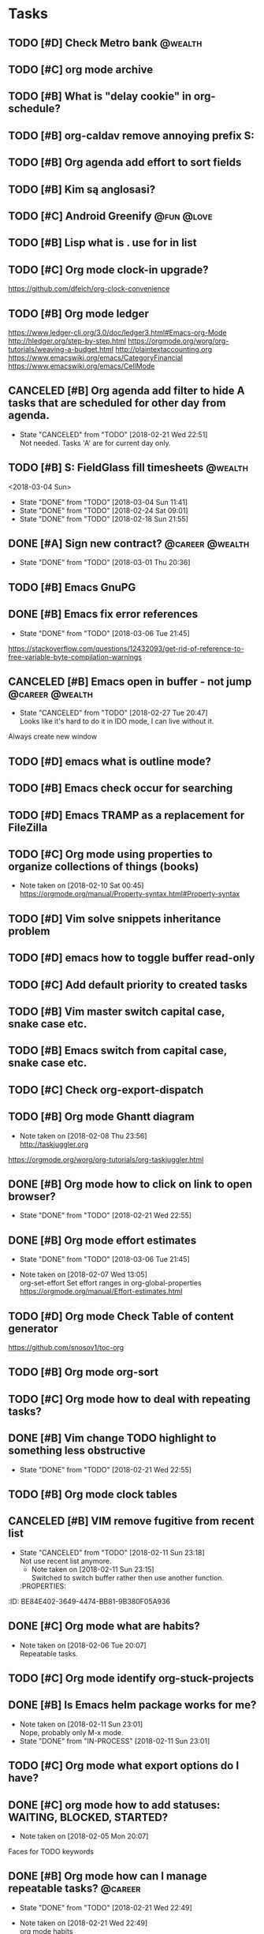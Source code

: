 * Tasks
  :PROPERTIES:
  :ID:       9C34D261-13F9-48FF-BD28-98C1FF3AB619
  :END:
** TODO [#D] Check Metro bank                                                              :@wealth:
   :PROPERTIES:
   :ID:       7BCF7EF5-03A5-4968-9D3A-3046DFD3CD24
   :END:
** TODO [#C] org mode archive
   :PROPERTIES:
   :ID:       ABA90ADF-615D-475D-BAA0-AA5069B67641
   :END:
** TODO [#B] What is "delay cookie" in org-schedule?
   :PROPERTIES:
   :ID:       B82DB973-B54A-448F-B94F-A6FE1EE24007
   :END:
** TODO [#B] org-caldav remove annoying prefix S:
   :PROPERTIES:
   :ID:       39FE3AC7-89EA-4EC1-B552-12768B8EEDD0
   :END:
** TODO [#B] Org agenda add effort to sort fields
   SCHEDULED: <2018-03-04 Sun>
   :PROPERTIES:
   :ID:       6FB23EC0-EB99-4704-AF96-0870F2996420
   :END:
** TODO [#B] Kim są anglosasi?
   SCHEDULED: <2018-03-04 Sun>
   :PROPERTIES:
   :Effort:   0:15
   :ID:       EC4FB05A-D5DF-47EC-837D-0FE0295AFCBC
   :END:
** TODO [#C] Android Greenify                                                           :@fun:@love:
   SCHEDULED: <2018-03-03 Sat>
   :PROPERTIES:
   :ID:       B2B3AB1E-048A-4396-A6FE-6FED3E33A679
   :END:
** TODO [#B] Lisp what is . use for in list
   SCHEDULED: <2018-03-04 Sun>
   :PROPERTIES:
   :ID:       5C5F5F1B-BCC7-46AD-A76C-6C3C59942980
   :END:
** TODO [#C] Org mode clock-in upgrade?
   :PROPERTIES:
   :ID:       811788A9-FB46-4A01-84D9-14598C467E61
   :END:
https://github.com/dfeich/org-clock-convenience
** TODO [#B] Org mode ledger
   :PROPERTIES:
   :ID:       89B1D0CC-E9B4-4EB1-B9F1-CEF03B2EE258
   :END:
https://www.ledger-cli.org/3.0/doc/ledger3.html#Emacs-org-Mode
http://hledger.org/step-by-step.html
https://orgmode.org/worg/org-tutorials/weaving-a-budget.html
http://plaintextaccounting.org
https://www.emacswiki.org/emacs/CategoryFinancial
https://www.emacswiki.org/emacs/CellMode
** CANCELED [#B] Org agenda add filter to hide A tasks that are scheduled for other day from agenda.
   CLOSED: [2018-02-21 Wed] SCHEDULED: <2018-02-18 Sun>
   - State "CANCELED"   from "TODO"       [2018-02-21 Wed 22:51] \\
     Not needed. Tasks 'A' are for current day only.
   :PROPERTIES:
   :ID:       7B588AE7-1E2D-468D-A7BA-3BDF2AF5A6B4
   :END:
** TODO [#B] S: FieldGlass fill timesheets                                                    :@wealth:
   <2018-03-04 Sun>
   - State "DONE"       from "TODO"       [2018-03-04 Sun 11:41]
   - State "DONE"       from "TODO"       [2018-02-24 Sat 09:01]
   - State "DONE"       from "TODO"       [2018-02-18 Sun 21:55]
   :PROPERTIES:
   :STYLE: habit
   :LAST_REPEAT: [2018-03-04 Sun 11:41]
   :ID:       11E31749-13B9-46A1-9C27-CE2231DEA302
   :END:
** DONE [#A] Sign new contract?                                                    :@career:@wealth:
   CLOSED: [2018-03-01 Thu] SCHEDULED: <2018-02-26 Mon>
   - State "DONE"       from "TODO"       [2018-03-01 Thu 20:36]
   :PROPERTIES:
   :ID:       C47E7EC4-082A-4534-AB1A-468891BE7D7A
   :END:
** TODO [#B] Emacs GnuPG
   :PROPERTIES:
   :ID:       D4668AE2-B5E3-410B-AC5A-7EE60DF57F0D
   :END:
** DONE [#B] Emacs fix error references
   CLOSED: [2018-03-06 Tue]
   - State "DONE"       from "TODO"       [2018-03-06 Tue 21:45]
   :PROPERTIES:
   :ID:       5C251F41-F2E4-48BB-86B0-6C88BAF082D7
   :END:
https://stackoverflow.com/questions/12432093/get-rid-of-reference-to-free-variable-byte-compilation-warnings
** CANCELED [#B] Emacs open in buffer - not jump                                   :@career:@wealth:
   CLOSED: [2018-02-27 Tue] SCHEDULED: <2018-02-26 Mon>
   - State "CANCELED"   from "TODO"       [2018-02-27 Tue 20:47] \\
     Looks like it's hard to do it in IDO mode, I can live without it.
   :PROPERTIES:
   :ID:       E38A101E-54E9-47C4-8C00-01BBBE9586E3
   :END:
Always create new window
** TODO [#D] emacs what is outline mode?
   :PROPERTIES:
   :ID:       2176E9EB-8B66-4CE4-9393-29B87A67D81D
   :END:
** TODO [#B] Emacs check occur for searching
   :PROPERTIES:
   :ID:       7E7E272B-B4E5-4F2B-B78F-71D556471A4A
   :END:
** TODO [#D] Emacs TRAMP as a replacement for FileZilla
   :PROPERTIES:
   :ID:       4515F027-C319-4891-862C-3DD08F71822D
   :END:
** TODO [#C] Org mode using properties to organize collections of things (books)
   :PROPERTIES:
   :ID:       7AFC4A8B-3DCD-4EC6-99FB-C0A89577A0BE
   :END:
- Note taken on [2018-02-10 Sat 00:45] \\
  https://orgmode.org/manual/Property-syntax.html#Property-syntax
** TODO [#D] Vim solve snippets inheritance problem
   :PROPERTIES:
   :ID:       D8579914-9F6A-4FC3-8456-614FB81424CE
   :END:
** TODO [#D] emacs how to toggle buffer read-only
   :PROPERTIES:
   :ID:       35CF92C0-39A0-4484-BDE3-63C14B6C2114
   :END:
** TODO [#C] Add default priority to created tasks
   :PROPERTIES:
   :ID:       4E4904AE-0D1C-4197-B53C-BD6198199B2C
   :END:
** TODO [#B] Vim master switch capital case, snake case etc.
   :PROPERTIES:
   :ID:       828FBBE6-B52F-4238-8B79-A3A1A9CFFD3F
   :END:
** TODO [#B] Emacs switch from capital case, snake case etc.
   :PROPERTIES:
   :ID:       B613062F-9DEC-4B23-8D5B-A8AEC2C5E99F
   :END:
** TODO [#C] Check org-export-dispatch
   :PROPERTIES:
   :ID:       FD1DBF9F-A641-4B81-8BB3-161C1236BC0A
   :END:
** TODO [#B] Org mode Ghantt diagram
   :PROPERTIES:
   :ID:       EA190836-D639-4AE4-8727-E7BAB13561EA
   :END:
   - Note taken on [2018-02-08 Thu 23:56] \\
     http://taskjuggler.org
   https://orgmode.org/worg/org-tutorials/org-taskjuggler.html
** DONE [#B] Org mode how to click on link to open browser?
   CLOSED: [2018-02-21 Wed]
   - State "DONE"       from "TODO"       [2018-02-21 Wed 22:55]
   :PROPERTIES:
   :ID:       107A96E1-7E91-4C32-A720-8F9364AD484C
   :END:
** DONE [#B] Org mode effort estimates
   CLOSED: [2018-03-06 Tue]
   - State "DONE"       from "TODO"       [2018-03-06 Tue 21:45]
   :PROPERTIES:
   :ID:       FF0A87F6-58E5-4382-AD30-817CB723041F
   :END:
   - Note taken on [2018-02-07 Wed 13:05] \\
     org-set-effort
     Set effort ranges in
     org-global-properties
     https://orgmode.org/manual/Effort-estimates.html
** TODO [#D] Org mode Check Table of content generator
   :PROPERTIES:
   :ID:       3C2AA269-34CA-42D5-A756-5928CCDE879E
   :END:
https://github.com/snosov1/toc-org
** TODO [#B] Org mode org-sort
   :PROPERTIES:
   :ID:       F9B28B55-B9FA-4D60-B21E-CFB90BD05D71
   :END:
** TODO [#C] Org mode how to deal with repeating tasks?
   :PROPERTIES:
   :ID:       C405B51A-5069-449D-9B57-654C24B9B280
   :END:
** DONE [#B] Vim change TODO highlight to something less obstructive
   CLOSED: [2018-02-21 Wed]
   - State "DONE"       from "TODO"       [2018-02-21 Wed 22:55]
   :PROPERTIES:
   :ID:       961816C0-6C96-49CA-9DC0-8BB1BF7A8D90
   :END:
** TODO [#B] Org mode clock tables
   :PROPERTIES:
   :ID:       0C444F18-920E-4EE8-90C7-04B8B91A10C1
   :END:
** CANCELED [#B] VIM remove fugitive from recent list
CLOSED: [2018-02-11 Sun] SCHEDULED: <2018-02-07 Wed>
- State "CANCELED"   from "TODO"       [2018-02-11 Sun 23:18] \\
  Not use recent list anymore.
   - Note taken on [2018-02-11 Sun 23:15] \\
     Switched to switch buffer rather then use another function.
   :PROPERTIES:
:ID:       BE84E402-3649-4474-BB81-9B380F05A936
   :END:
** TODO [#C] Org mode what is column mode?
   :PROPERTIES:
   :ID:       2F238429-DF0C-4BE8-8639-F461D546067C
   :END:
** DONE [#C] Org mode what are habits?
   CLOSED: [2018-02-06 Tue]
   :PROPERTIES:
   :ID:       273CD1EA-4B28-4632-BC66-D3D8149E3F65
   :END:
   - Note taken on [2018-02-06 Tue 20:07] \\
     Repeatable tasks.
** TODO [#C] Org mode identify org-stuck-projects
   :PROPERTIES:
   :ID:       66855607-C321-466B-8FE9-9F864D976D38
   :END:
** DONE [#B] Is Emacs helm package works for me?
CLOSED: [2018-02-11 Sun] SCHEDULED: <2018-02-06 Tue>
   :PROPERTIES:
   :ID:       B9BB991C-8E32-4ABF-9C79-835BB477AB88
   :END:
- Note taken on [2018-02-11 Sun 23:01] \\
  Nope, probably only M-x mode.
- State "DONE"       from "IN-PROCESS" [2018-02-11 Sun 23:01]
** TODO [#C] Org mode what export options do I have?
   :PROPERTIES:
   :ID:       55D2DE5C-689C-45B3-9FF2-BBC92225A40C
   :END:
** DONE [#C] org mode how to add statuses: WAITING, BLOCKED, STARTED?
   CLOSED: [2018-02-05 Mon] SCHEDULED: <2018-02-05 Mon>
   :PROPERTIES:
   :ID:       7502389E-421C-47E6-84F2-25308CF956F4
   :END:
   - Note taken on [2018-02-05 Mon 20:07] \\
   Faces for TODO keywords
** DONE [#B] Org mode how can I manage repeatable tasks?                                   :@career:
   CLOSED: [2018-02-21 Wed] SCHEDULED: <2018-02-06 Tue>
   - State "DONE"       from "TODO"       [2018-02-21 Wed 22:49]
   :PROPERTIES:
   :ID:       0838C454-E1E0-482D-B14D-7EC754FB5FA7
   :END:
   - Note taken on [2018-02-21 Wed 22:49] \\
     org mode habits
   - Note taken on [2018-02-05 Mon 23:53] \\
     https://orgmode.org/manual/Repeated-tasks.html
** DONE [#B] Org mode how to add tasks fast?
CLOSED: [2018-02-11 Sun] SCHEDULED: <2018-02-06 Tue>
- State "DONE"       from "TODO"       [2018-02-11 Sun 23:05]
   - Note taken on [2018-02-11 Sun 23:05] \\
     org-refill org-capture and org-agenda
   - Note taken on [2018-02-08 Thu 23:46] \\
     refiling
     https://orgmode.org/manual/Refile-and-copy.html#Refile-and-copy
   - Note taken on [2018-02-06 Tue 00:15] \\
      What about capture, diary and journal?
     org-journal-*
   :PROPERTIES:
:ID:       720E0159-4318-49A4-8224-8CB465F6E02C
   :END:
** DONE [#D] Emacs make font bigger                                                    :@efficiency:
   CLOSED: [2018-02-04 Sun] SCHEDULED: <2018-02-03 Sat>
   :PROPERTIES:
   :ID:       104BCF31-B133-4676-A771-EABD7C6459D5
   :END:
   - Note taken on [2018-02-07 Wed 20:06] \\
     C-x C--
     C-x C-+
** TODO [#B] Org mode how notes works                                                  :@efficiency:
   :PROPERTIES:
   :ID:       2DCA906E-E0C7-4B78-AFDF-B84F7ABA95B4
   :END:
** DONE [#B] Org mode org-reload
   SCHEDULED: <2018-02-05 Mon>
   - State "DONE"       from "TODO"       [2018-02-05 Mon 22:01]
   :PROPERTIES:
   :ID:       FF9E117C-FF05-4071-AB00-15F423898087
   :END:
** TODO [#C] Org mode org-goto                                                         :@efficiency:
   :PROPERTIES:
   :ID:       0EAE8A3E-CCF5-4E22-B4C5-D0543C216040
   :END:
** DONE Learn to use Emacs Dired mode                                                  :@efficiency:
   - State "DONE"       from "TODO"   [2018-02-07 Wed 20:10]
   :PROPERTIES:
   :ID:       C1A07843-F1E5-4EA9-BAB3-AC15B1800F2F
   :END:
** TODO [#C] Learn Emacs sunrise commander                                             :@efficiency:
   :PROPERTIES:
   :ID:       C5A459AA-92C6-43E5-B641-802B952541F3
   :END:
** TODO [#D] Org mode add encryption
   :PROPERTIES:
   :ID:       4913B74C-4F82-4CB0-86F3-B973B414A277
   :END:
** DONE [#B] Create org mode sort custom configuration                                 :@efficiency:
   CLOSED: [2018-02-04 Sun] SCHEDULED: <2018-02-04 Sun>
   :PROPERTIES:
   :ID:       E24811C6-87BD-4BFA-918E-FFED3A6A2FAB
   :END:
** DONE [#B] Check org-priority                                                        :@efficiency:
   CLOSED: [2018-02-03 Sat]
   :PROPERTIES:
   :ID:       E0715499-85C1-45D9-B86A-C2A5DCCC3682
   :END:
** DONE [#B] Check org-schedule                                                        :@efficiency:
   CLOSED: [2018-02-03 Sat]
   :PROPERTIES:
   :ID:       67C1FFF4-E848-44D2-9368-2FEE283AE331
   :END:
** DONE [#B] Check org-deadline                                                        :@efficiency:
   CLOSED: [2018-02-03 Sat]
   :PROPERTIES:
   :ID:       F040F68A-3196-47D0-8898-86D0DED1F9BF
   :END:
** DONE [#B] Emacs calendar                                                            :@efficiency:
   CLOSED: [2018-02-03 Sat]
   :PROPERTIES:
   :ID:       FEA9E047-5538-432C-A863-F60EF99DCE36
   :END:
** DONE [#C] Emacs recentf-dialog-mode                                                 :@efficiency:
   CLOSED: [2018-02-03 Sat]
   :PROPERTIES:
   :ID:       DA07ADC5-A7BB-4382-B320-BAD18B79113D
   :END:
** DONE [#A] What are 'org categories'?                                                :@efficiency:
CLOSED: [2018-02-11 Sun] SCHEDULED: <2018-02-07 Wed>
- State "DONE"       from "TODO"       [2018-02-11 Sun 23:06]
   - Note taken on [2018-02-11 Sun 23:06] \\
     File names by default, also configurable in properties.
   :PROPERTIES:
:ID:       42F3228C-C653-4770-A08D-463ABA4FEE70
   :END:
** TODO [#B] Manage English new words in org mode                        :@efficiency:@love:@wealth:
   :PROPERTIES:
   :ID:       5872916B-7008-4A98-B6C8-14754880E2C7
   :END:
** TODO [#C] Check org agenda set effort.                                              :@efficiency:
   :PROPERTIES:
   :ID:       A1A386D4-9CBE-482E-8D24-F0FBF620E7C1
   :END:
** TODO [#C] Check org-agenda-write                                                    :@efficiency:
   :PROPERTIES:
   :ID:       053907F8-59E1-4524-9E0D-2ADF56056D6D
   :END:
** DONE [#B] Org mode add sync with google cal                                         :@efficiency:
   CLOSED: [2018-02-25 Sun] SCHEDULED: <2018-02-24 Sat>
   - State "DONE"       from "IN-PROCESS" [2018-02-25 Sun 23:49]
   :PROPERTIES:
   :ID:       0F1D0CA5-A28F-418D-A6F5-7D763FC0DE02
   :END:
   - Note taken on [2018-02-08 Thu 23:59] \\
     https://www.npmjs.com/package/webdav-server
private cloud u Marcina - gmail
https://orgmode.org/worg/org-tutorials/org-google-sync.html
webdav server na heroku
** TODO [#B] Org mode agile / scrum / spring                                           :@efficiency:
   :PROPERTIES:
   :ID:       8EEC29FF-4174-45B2-B782-4717DBC0501F
   :END:
** DONE [#A] Org mode setup proper agenda view                                         :@efficiency:
CLOSED: [2018-02-12 Mon] SCHEDULED: <2018-02-07 Wed>
- State "DONE"       from "TODO"       [2018-02-12 Mon 23:59]
   :PROPERTIES:
:ID:       A8D4E5CE-8B9E-48D3-96AE-0792ADCCCC99
   :END:
** DONE [#A] Setup agenda view for all undone tasks                                    :@efficiency:
CLOSED: [2018-02-11 Sun] SCHEDULED: <2018-02-07 Wed>
- State "DONE"       from "TODO"       [2018-02-11 Sun 23:06]
   :PROPERTIES:
:ID:       3242BE16-2BB2-425B-8475-FCE53D981858
   :END:
** DONE Learn to use Emacs calendar                                                    :@efficiency:
   CLOSED: [2018-02-04 Sun]
   :PROPERTIES:
   :ID:       3657F1AC-2EB8-4D15-83B7-AC36CCDF91F9
   :END:
** DONE [#C] Learn to work with org-agenda mode                                        :@efficiency:
   CLOSED: [2018-02-04 Sun] SCHEDULED: <2018-02-04 Sun>
   :PROPERTIES:
   :ID:       EE495662-BAB8-4FAB-83EE-E0C57E6BDD89
   :END:
** TODO [#D] Access org mode on mobile                                                 :@efficiency:
   :PROPERTIES:
   :ID:       A8C77B91-C427-40D3-B3B6-000DB20E321E
   :END:
** TODO [#D] Git blame support
   :PROPERTIES:
   :ID:       B8550EEE-8CCA-498E-90DC-F6262855BE4A
   :END:
- Note taken on [2018-02-13 Tue 17:05] \\
  build in package vc-*
  git.el http://alexott.net/en/writings/emacs-vcs/EmacsGit.html
hacks:
http://snarfed.org/emacs-vc-git-tweaks
  magit:
  https://magit.vc/manual/
  https://stackoverflow.com/questions/15460550/git-blame-with-commit-details-in-emacs
** DONE Gitgutter
    CLOSED: [2018-02-06 Tue]
   :PROPERTIES:
   :ID:       84BF213B-78D1-4CAC-B014-53B515B7734A
   :END:
** DONE [#C] run commands async (what commands?)
CLOSED: [2018-02-12 Mon]
- State "DONE"       from ""           [2018-02-12 Mon 23:45]
   :PROPERTIES:
:ID:       072C25C2-41C1-45A7-92D4-7522357AA33A
   :END:
** TODO [#D] JSON by syntax
   :PROPERTIES:
   :ID:       0EBE051E-6C8E-4892-B0BB-390B6C77E485
   :END:
** TODO [#B] Vim folded markers available all the time
   :PROPERTIES:
   :ID:       6D4FBEA4-9B33-473D-AF42-0A0E9CB54886
   :END:
** DONE [#A] how to refresh buffer?
CLOSED: [2018-02-12 Mon]
   :PROPERTIES:
   :ID:       2718CA3E-A44C-4C97-B137-CEA6FD65A0EC
   :END:
- Note taken on [2018-02-12 Mon 23:47] \\
  <C-x r> or <C-r>
- State "DONE"       from ""           [2018-02-12 Mon 23:47]
** DONE [#B] search and replace in multiple files
CLOSED: [2018-02-11 Sun] SCHEDULED: <2018-02-06 Tue>
- State "DONE"       from "TODO"       [2018-02-11 Sun 23:14]
    - Note taken on [2018-02-11 Sun 23:08] \\
      rgrep + wgrep combo https://github.com/mhayashi1120/Emacs-wgrep
    - Note taken on [2018-02-11 Sun 23:04] \\
      projectile could be useful here - occur, grep
    - Note taken on [2018-02-06 Tue 21:28] \\
      Build in s&r by tags tags-query-replace.
   :PROPERTIES:
:ID:       A39BFDD0-C382-4A39-A67C-EA8765961D92
   :END:
** DONE [#A] search and replace in single file
    CLOSED: [2018-02-06 Tue] SCHEDULED: <2018-02-06 Tue>
    - State "DONE"       from "IN-PROCESS" [2018-02-06 Tue 21:58]
   :PROPERTIES:
   :ID:       09BB8413-A555-49A5-8EDC-A502D79E1033
   :END:
    - Note taken on [2018-02-06 Tue 21:40] \\
      M-% together with C-s (incremental search).
** DONE toggle dictionary fast
    CLOSED: [2018-02-06 Tue]
   :PROPERTIES:
   :ID:       A1C54F6C-AA57-403D-95B7-E8CB57DC40BE
   :END:
    - Note taken on [2018-02-06 Tue 20:16] \\
      dict-toggle
      M-$ - correct word
      C-, - next error
      Fly prog mode
** DONE [#B] indent region
CLOSED: [2018-02-12 Mon]
- State "DONE"       from ""           [2018-02-12 Mon 23:48]
   :PROPERTIES:
:ID:       C575B5F5-9BE1-4FDD-BCDA-2F902E01A123
   :END:
- Note taken on [2018-02-12 Mon 23:48] \\
  Just with <tab>.
** DONE [#A] Window zoom
CLOSED: [2018-02-12 Mon]
- State "DONE"       from ""           [2018-02-12 Mon 23:49]
   :PROPERTIES:
:ID:       672C3990-72F1-40CB-82CD-BD12005318D4
   :END:
- Note taken on [2018-02-12 Mon 23:48] \\
  Toggle window zoom with <C-x |>.
** DONE [#A] go to line number
CLOSED: [2018-02-12 Mon]
- State "DONE"       from ""           [2018-02-12 Mon 23:50]
   :PROPERTIES:
:ID:       1A51AEB1-9FDD-46C0-BD73-0CFCB6E64F4D
   :END:
- Note taken on [2018-02-12 Mon 23:49] \\
  <M-gg> or <M-g><M-g>
** DONE [#A] easy tabs switch
CLOSED: [2018-02-12 Mon]
- State "DONE"       from ""           [2018-02-12 Mon 23:51]
   :PROPERTIES:
:ID:       70F48594-8637-4A3B-A4DF-0D99AED12D28
   :END:
- Note taken on [2018-02-12 Mon 23:50] \\
  With <cmd-left> and <cmd-right>.
** DONE [#A] easy window switch
CLOSED: [2018-02-12 Mon]
- State "DONE"       from ""           [2018-02-12 Mon 23:51]
   :PROPERTIES:
:ID:       DB035961-747D-41C7-AEC7-E57081556E6C
   :END:
- Note taken on [2018-02-12 Mon 23:51] \\
  Done with C-x <left>/<right>/<up>/<down>.
** DONE [#A] navigation recent files
    CLOSED: [2018-02-06 Tue]
   :PROPERTIES:
   :ID:       B16F33E1-9C40-41DA-A6B7-82106F893C2F
   :END:
    - Note taken on [2018-02-06 Tue 20:24] \\
      recentf-*
** TODO [#C] Emacs git support (magit)
   :PROPERTIES:
   :ID:       B56B2D18-6793-406A-B0CF-D2CF2D01BC98
   :END:
** TODO [#C] Vim try easy motion
   :PROPERTIES:
   :ID:       0A6CE09B-1ADF-4341-A477-6D9E7F6CB1FA
   :END:
https://github.com/easymotion/vim-easymotion
** TODO [#C] Vim check vimtutor
   :PROPERTIES:
   :ID:       4F859744-F316-4B70-8A8D-EC88BB439C1C
   :END:
** TODO [#C] Configure "stuck projects"
   :PROPERTIES:
   :ID:       6D20E883-F704-4E10-8E9A-958022DB8164
   :END:
** TODO [#B] Check emacs navigation shortcuts
   :PROPERTIES:
   :ID:       5FC776EE-21B2-4836-AB9C-889EDF6637A7
   :END:
** TODO [#D] Emacs snippets support
   :PROPERTIES:
   :ID:       7BF60D0C-8F00-48D9-B779-093A3BB7AB1A
   :END:
yasnippet
